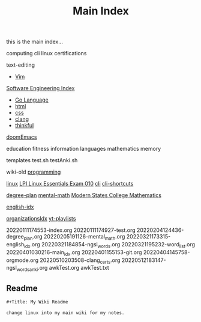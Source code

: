 :PROPERTIES:
:ID:       8feb359d-2df0-42c1-8136-19d4a02b4384
:header-args: :tangle README.org
:auto_tangle: t
:TOC: include all :ignore this
:END:
#+title: Main Index

this is the main index...


computing
cli
linux
certifications

text-editing
- [[id:31f5df5e-341a-4a82-851b-bf3166d97066][Vim]]

[[id:9112127d-96f8-47f7-b359-e1ceb5056d94][Software Engineering Index]]
- [[id:1eac6cff-c4c4-4473-a181-984ebefa877c][Go Language]]
- [[id:d8c234ae-93fa-4569-8d7b-d10ae08377a9][html]]
- [[id:bbad4e71-066d-4231-953a-3b5ed0891141][css]]
- [[id:5c4573b4-c79d-4bcd-9fb8-7f22e64f1675][clang]]
- [[id:c4ffc59c-65b7-4f0e-b749-bcd46ef75fb0][thinkful]]

[[id:1bfecfad-efe8-4602-be60-168c5d3352a4][doomEmacs]]

education
fitness
information
languages
mathematics
memory

templates
test.sh
testAnki.sh

wiki-old
[[id:b96af39a-3d47-4c7c-9da5-b3c4cbc673ad][programming]]

[[id:7c74d046-30f1-4eac-b49f-5ea691ef5b76][linux]]
 [[id:8bb1d8d1-c11d-4a09-8ab4-1a8dc5995c15][LPI Linux Essentials Exam 010]]
[[id:adb127ea-0c62-4193-bec9-92f90f549fe8][cli]]
  [[id:380c2018-8c41-49bc-8f98-f17db74a9b8d][cli-shortcuts]]

[[id:bf0b716d-2624-4e94-acc3-f8e4453d0a0b][degree-plan]]
[[id:8c3f7496-e06a-451f-a6b3-6111eb884ffd][mental-math]]
[[id:11525424-8401-4ff2-9bf5-d336f66b5a21][Modern States College Mathematics]]

[[id:3aebecef-3bde-4417-9ac8-4da3a8e249ca][english-idx]]

[[id:964b711a-ab5c-4d65-971b-ff19b9ded451][organizationsIdx]]
  [[id:b0e30896-a000-48ec-a220-1a022eb43c2b][yt-playlists]]

20220111174553-index.org
20220111174927-test.org
20220204124436-degree_plan.org
20220205191126-mental_math.org
20220321173315-english_idx.org
20220321184854-ngsl_words.org
20220321195232-word_list.org
20220401030216-main_idx.org
20220401155153-git.org
20220404145758-orgmode.org
20220510203508-clang_certs.org
20220512183147-ngsl_words_anki.org
awkTest.org
awkTest.txt

** Readme
#+begin_src org
,#+Title: My Wiki Readme

change linux into my main wiki for my notes.

#+end_src
